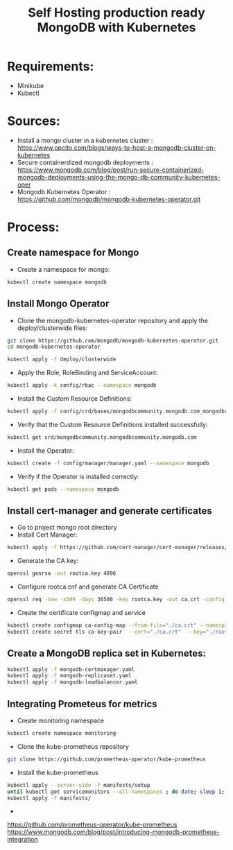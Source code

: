 #+title: Self Hosting production ready MongoDB with Kubernetes


* Requirements:
 - Minikube
 - Kubectl

* Sources:
 - Install a mongo cluster in a kubernetes cluster : https://www.opcito.com/blogs/ways-to-host-a-mongodb-cluster-on-kubernetes
 - Secure containerdized mongodb deployments : https://www.mongodb.com/blog/post/run-secure-containerized-mongodb-deployments-using-the-mongo-db-community-kubernetes-oper
 - Mongodb Kubernetes Operator : https://github.com/mongodb/mongodb-kubernetes-operator.git

* Process:
** Create namespace for Mongo
  - Create a namespace for mongo:
#+begin_src bash
kubectl create namespace mongodb
#+end_src

#+RESULTS:
: namespace/mongodb created

** Install Mongo Operator
  - Clone the mongodb-kubernetes-operator repository and apply the deploy/clusterwide files:
#+begin_src bash
git clone https://github.com/mongodb/mongodb-kubernetes-operator.git
cd mongodb-kubernetes-operator
#+end_src

#+begin_src bash
kubectl apply -f deploy/clusterwide
#+end_src

  - Apply the Role, RoleBinding and ServiceAccount:
#+begin_src bash
kubectl apply -k config/rbac --namespace mongodb 
#+end_src

  - Install the Custom Resource Definitions:
#+begin_src bash
kubectl apply -f config/crd/bases/mongodbcommunity.mongodb.com_mongodbcommunity.yaml 
#+end_src

  - Verify that the Custom Resource Definitions installed successfully:
#+begin_src bash
kubectl get crd/mongodbcommunity.mongodbcommunity.mongodb.com 
#+end_src

#+RESULTS:
| NAME                                          | CREATED              | AT |
| mongodbcommunity.mongodbcommunity.mongodb.com | 2022-06-06T19:48:24Z |    |

  - Install the Operator:
#+begin_src bash
kubectl create -f config/manager/manager.yaml --namespace mongodb
#+end_src

  - Verify if the Operator is installed correctly:
#+begin_src bash
kubectl get pods --namespace mongodb
#+end_src

#+RESULTS:
| NAME                                         | READY | STATUS  | RESTARTS | AGE |
| mongodb-kubernetes-operator-648bf8cc59-2hmwf | 1/1   | Running |        0 | 23s |

** Install cert-manager and generate certificates
  - Go to project mongo root directory
  - Install Cert Manager:
#+begin_src bash
kubectl apply -f https://github.com/cert-manager/cert-manager/releases/download/v1.8.0/cert-manager.yaml
#+end_src

#+RESULTS:
| namespace/cert-manager                                                                          | created |
| customresourcedefinition.apiextensions.k8s.io/certificaterequests.cert-manager.io               | created |
| customresourcedefinition.apiextensions.k8s.io/certificates.cert-manager.io                      | created |
| customresourcedefinition.apiextensions.k8s.io/challenges.acme.cert-manager.io                   | created |
| customresourcedefinition.apiextensions.k8s.io/clusterissuers.cert-manager.io                    | created |
| customresourcedefinition.apiextensions.k8s.io/issuers.cert-manager.io                           | created |
| customresourcedefinition.apiextensions.k8s.io/orders.acme.cert-manager.io                       | created |
| serviceaccount/cert-manager-cainjector                                                          | created |
| serviceaccount/cert-manager                                                                     | created |
| serviceaccount/cert-manager-webhook                                                             | created |
| configmap/cert-manager-webhook                                                                  | created |
| clusterrole.rbac.authorization.k8s.io/cert-manager-cainjector                                   | created |
| clusterrole.rbac.authorization.k8s.io/cert-manager-controller-issuers                           | created |
| clusterrole.rbac.authorization.k8s.io/cert-manager-controller-clusterissuers                    | created |
| clusterrole.rbac.authorization.k8s.io/cert-manager-controller-certificates                      | created |
| clusterrole.rbac.authorization.k8s.io/cert-manager-controller-orders                            | created |
| clusterrole.rbac.authorization.k8s.io/cert-manager-controller-challenges                        | created |
| clusterrole.rbac.authorization.k8s.io/cert-manager-controller-ingress-shim                      | created |
| clusterrole.rbac.authorization.k8s.io/cert-manager-view                                         | created |
| clusterrole.rbac.authorization.k8s.io/cert-manager-edit                                         | created |
| clusterrole.rbac.authorization.k8s.io/cert-manager-controller-approve:cert-manager-io           | created |
| clusterrole.rbac.authorization.k8s.io/cert-manager-controller-certificatesigningrequests        | created |
| clusterrole.rbac.authorization.k8s.io/cert-manager-webhook:subjectaccessreviews                 | created |
| clusterrolebinding.rbac.authorization.k8s.io/cert-manager-cainjector                            | created |
| clusterrolebinding.rbac.authorization.k8s.io/cert-manager-controller-issuers                    | created |
| clusterrolebinding.rbac.authorization.k8s.io/cert-manager-controller-clusterissuers             | created |
| clusterrolebinding.rbac.authorization.k8s.io/cert-manager-controller-certificates               | created |
| clusterrolebinding.rbac.authorization.k8s.io/cert-manager-controller-orders                     | created |
| clusterrolebinding.rbac.authorization.k8s.io/cert-manager-controller-challenges                 | created |
| clusterrolebinding.rbac.authorization.k8s.io/cert-manager-controller-ingress-shim               | created |
| clusterrolebinding.rbac.authorization.k8s.io/cert-manager-controller-approve:cert-manager-io    | created |
| clusterrolebinding.rbac.authorization.k8s.io/cert-manager-controller-certificatesigningrequests | created |
| clusterrolebinding.rbac.authorization.k8s.io/cert-manager-webhook:subjectaccessreviews          | created |
| role.rbac.authorization.k8s.io/cert-manager-cainjector:leaderelection                           | created |
| role.rbac.authorization.k8s.io/cert-manager:leaderelection                                      | created |
| role.rbac.authorization.k8s.io/cert-manager-webhook:dynamic-serving                             | created |
| rolebinding.rbac.authorization.k8s.io/cert-manager-cainjector:leaderelection                    | created |
| rolebinding.rbac.authorization.k8s.io/cert-manager:leaderelection                               | created |
| rolebinding.rbac.authorization.k8s.io/cert-manager-webhook:dynamic-serving                      | created |
| service/cert-manager                                                                            | created |
| service/cert-manager-webhook                                                                    | created |
| deployment.apps/cert-manager-cainjector                                                         | created |
| deployment.apps/cert-manager                                                                    | created |
| deployment.apps/cert-manager-webhook                                                            | created |
| mutatingwebhookconfiguration.admissionregistration.k8s.io/cert-manager-webhook                  | created |
| validatingwebhookconfiguration.admissionregistration.k8s.io/cert-manager-webhook                | created |

  - Generate the CA key:
#+begin_src bash
openssl genrsa -out rootca.key 4096 
#+end_src

  - Configure rootca.cnf and generate CA Certificate
#+begin_src bash
openssl req -new -x509 -days 36500 -key rootca.key -out ca.crt -config rootca.cnf 
#+end_src

#+RESULTS:

  - Create the certificate configmap and service
#+begin_src bash
kubectl create configmap ca-config-map --from-file="./ca.crt" --namespace mongodb 
kubectl create secret tls ca-key-pair  --cert="./ca.crt"  --key="./rootca.key" --namespace mongodb 
#+end_src

#+RESULTS:
| configmap/ca-config-map | created |
| secret/ca-key-pair      | created |

 
** Create a MongoDB replica set in Kubernetes: 

#+begin_src bash
kubectl apply -f mongodb-certmanager.yaml 
kubectl apply -f mongodb-replicaset.yaml 
kubectl apply -f mongodb-loadbalancer.yaml 
#+end_src

#+RESULTS:
| issuer.cert-manager.io/ca-issuer-mongo                         | unchanged |
| certificate.cert-manager.io/cert-manager-certificate           | unchanged |
| mongodbcommunity.mongodbcommunity.mongodb.com/mongo-replicaset | created   |
| secret/admin-password                                          | created   |
| secret/dumpuser-password                                       | created   |
| service/mongo-replicaset-0                                     | created   |
| service/mongo-replicaset-1                                     | created   |
| service/mongo-replicaset-2                                     | created   |

** Integrating Prometeus for metrics
- Create monitoring namespace
#+begin_src bash
kubectl create namespace monitoring
#+end_src
- Clone the kube-prometheus repository
#+begin_src bash
git clone https://github.com/prometheus-operator/kube-prometheus
#+end_src
- Install the kube-prometheus
#+begin_src bash
  kubectl apply --server-side -f manifests/setup
  until kubectl get servicemonitors --all-namespaces ; do date; sleep 1; echo ""; done
  kubectl apply -f manifests/
#+end_src

-


https://github.com/prometheus-operator/kube-prometheus
https://www.mongodb.com/blog/post/introducing-mongodb-prometheus-integration
